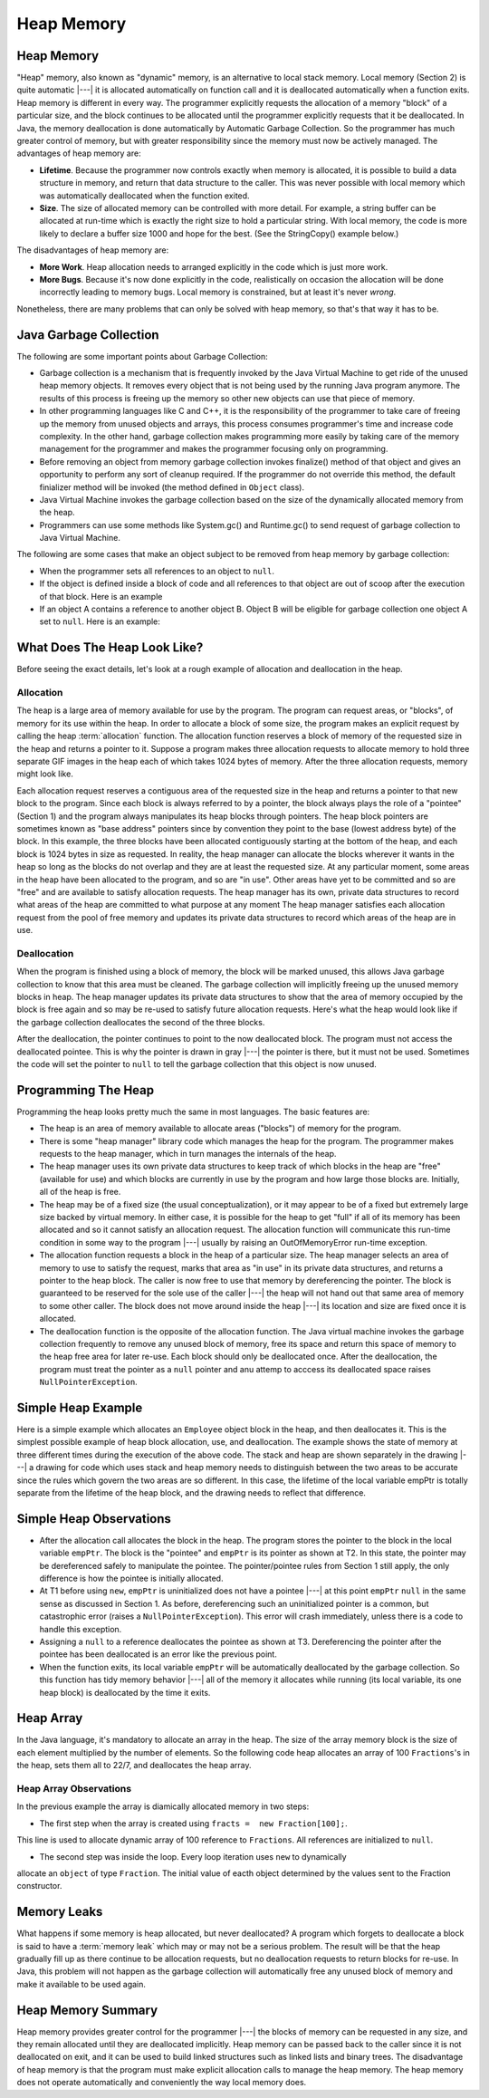 .. This file is part of the OpenDSA eTextbook project. See
.. http://algoviz.org/OpenDSA for more details.
.. Copyright (c) 2012-2016 by the OpenDSA Project Contributors, and
.. distributed under an MIT open source license.

.. avmetadata::
   :author: Nick Parlante, Cliff Shaffer, Sally Hamouda and Mostafa Mohammed
   :requires: Local memory
   :satisfies: Heap Memory
   :topic: Pointers

   .. odsascript:: AV/PointersSushma/LocalHeapaloc.css
   .. odsascript:: AV/PointersSushma/LocalHeapdealoc.css
   .. odsascript:: AV/PointersSushma/LocalHeapintptr42.css
   .. odsascript:: AV/PointersSushma/garbageDisposalCON.css


Heap Memory
===========

Heap Memory
-----------

"Heap" memory, also known as "dynamic" memory, is an alternative to
local stack memory.
Local memory (Section 2) is quite automatic |---| it is allocated
automatically on function call and it is deallocated automatically
when a function exits.
Heap memory is different in every way.
The programmer explicitly requests the allocation of a memory
"block" of a particular size, and the block continues to be allocated
until the programmer explicitly requests that it be deallocated. In Java, the
memory deallocation is done automatically by Automatic Garbage Collection.
So the programmer has much greater control of memory, but with greater
responsibility since the memory must now be actively managed.
The advantages of heap memory are:

* **Lifetime**. Because the programmer now controls exactly when memory
  is allocated, it is possible to build a data structure in memory, and return
  that data structure to the caller. This was never possible with local memory
  which was automatically deallocated when the function exited.

* **Size**. The size of allocated memory can be controlled with more
  detail. For example, a string buffer can be allocated at run-time
  which is exactly the right size to hold a particular string. With
  local memory, the code is more likely to declare a buffer size 1000
  and hope for the best. (See the StringCopy() example below.)

The disadvantages of heap memory are:

* **More Work**. Heap allocation needs to arranged explicitly in the
  code which is just more work.

* **More Bugs**. Because it's now done explicitly in the code,
  realistically on occasion the allocation will be done incorrectly
  leading to memory bugs. Local memory is constrained, but at least
  it's never *wrong*.

Nonetheless, there are many problems that can only be solved with heap
memory, so that's that way it has to be.

Java Garbage Collection
-----------------------
The following are some important points about Garbage Collection:

* Garbage collection is a mechanism that is frequently invoked by the
  Java Virtual Machine to get ride of the unused heap memory
  objects. It removes every object that is not being used by the
  running Java program anymore. The results of this process is freeing
  up the memory so other new objects can use that piece of memory.

* In other programming languages like C and C++, it is the
  responsibility of the programmer to take care of freeing up the
  memory from unused objects and arrays, this process consumes
  programmer's time and increase code complexity. In the other hand,
  garbage collection makes programming more easily by taking care of
  the memory management for the programmer and makes the programmer
  focusing only on programming.

* Before removing an object from memory garbage collection invokes
  finalize() method of that object and gives an opportunity to perform
  any sort of cleanup required. If the programmer do not override this
  method, the default finializer method will be invoked (the method
  defined in ``Object`` class).

* Java Virtual Machine invokes the garbage collection based on the
  size of the dynamically allocated memory from the heap.

* Programmers can use some methods like System.gc() and Runtime.gc()
  to send request of garbage collection to Java Virtual Machine.

The following are some cases that make an object subject to be removed from heap
memory by garbage collection:

* When the programmer sets all references to an object to ``null``.

* If the object is defined inside a block of code and all references
  to that object are out of scoop after the execution of that
  block. Here is an example

  .. codeinclude:: PointersBook/Scoop

* If an object A contains a reference to another object B. Object B
  will be eligible for garbage collection one object A set to
  ``null``. Here is an example:

.. codeinclude:: PointersBook/Date

.. inlineav:: garbageDisposalCON ss
   :output: show


What Does The Heap Look Like?
-----------------------------

Before seeing the exact details, let's look at a rough example of
allocation and deallocation in the heap.

Allocation
~~~~~~~~~~

The heap is a large area of memory available for use by the program.
The program can request areas, or "blocks", of memory for its use
within the heap.
In order to allocate a block of some size, the program makes an explicit request
by calling the heap :term:`allocation` function. The allocation function reserves
a block of memory of the requested size in the heap and returns a pointer to it.
Suppose a program makes three allocation requests to allocate memory to hold three
separate GIF images in the heap each of which takes 1024 bytes of memory. After
the three allocation requests, memory might look like.

.. odsafig:: Images/LocalHeapaloc.png
   :width: 400
   :align: center
   :capalign: justify
   :figwidth: 100%

.. inlineav:: LocalHeapaloc dgm

Each allocation request reserves a contiguous area of the requested size in the heap and
returns a pointer to that new block to the program. Since each block is always referred to
by a pointer, the block always plays the role of a "pointee" (Section 1) and the program
always manipulates its heap blocks through pointers. The heap block pointers are
sometimes known as "base address" pointers since by convention they point to the base
(lowest address byte) of the block.
In this example, the three blocks have been allocated contiguously starting at the bottom
of the heap, and each block is 1024 bytes in size as requested. In reality, the heap
manager can allocate the blocks wherever it wants in the heap so long as the blocks do
not overlap and they are at least the requested size. At any particular moment, some areas
in the heap have been allocated to the program, and so are "in use". Other areas have yet
to be committed and so are "free" and are available to satisfy allocation requests. The
heap manager has its own, private data structures to record what areas of the heap are
committed to what purpose at any moment  The heap manager satisfies each allocation
request from the pool of free memory and updates its private data structures to record
which areas of the heap are in use.

Deallocation
~~~~~~~~~~~~

When the program is finished using a block of memory, the block will be marked unused,
this allows Java garbage collection to know that this area must be cleaned. The
garbage collection will implicitly freeing up the unused memory blocks in heap.
The heap manager updates its private data structures to show that the area of memory
occupied by the block is free again and so may be re-used to satisfy future allocation
requests. Here's what the heap would look like if the garbage collection deallocates
the second of the three blocks.

.. odsafig:: Images/LocalHeapdealoc.png
   :width: 300
   :align: center
   :capalign: justify
   :figwidth: 100%

.. inlineav:: LocalHeapdealoc dgm




After the deallocation, the pointer continues to point to the now deallocated block. The
program must not access the deallocated pointee. This is why the pointer is drawn in gray
|---| the pointer is there, but it must not be used. Sometimes the code will set
the pointer to ``null`` to tell the garbage collection that this object is now unused.


Programming The Heap
--------------------

Programming the heap looks pretty much the same in most languages. The basic features
are:

* The heap is an area of memory available to allocate areas ("blocks")
  of memory for the program.

* There is some "heap manager" library code which manages the heap for
  the program. The programmer makes requests to the heap manager,
  which in turn manages the internals of the heap.

* The heap manager uses its own private data structures to keep track
  of which blocks in the heap are "free" (available for use) and which
  blocks are currently in use by the program and how large those
  blocks are. Initially, all of the heap is free.

* The heap may be of a fixed size (the usual conceptualization), or it
  may appear to be of a fixed but extremely large size backed by
  virtual memory. In either case, it is possible for the heap to get
  "full" if all of its memory has been allocated and so it cannot
  satisfy an allocation request. The allocation function will
  communicate this run-time condition in some way to the program |---|
  usually by raising an OutOfMemoryError run-time exception.

* The allocation function requests a block in the heap of a particular
  size. The heap manager selects an area of memory to use to satisfy
  the request, marks that area as "in use" in its private data
  structures, and returns a pointer to the heap block. The caller is
  now free to use that memory by dereferencing the pointer. The block
  is guaranteed to be reserved for the sole use of the caller |---|
  the heap will not hand out that same area of memory to some other
  caller. The block does not move around inside the heap |---| its
  location and size are fixed once it is allocated.

* The deallocation function is the opposite of the allocation
  function. The Java virtual machine invokes the garbage collection frequently to
  remove any unused block of memory, free its space and return this space of memory
  to the heap free area for later re-use. Each block should only be deallocated once.
  After the deallocation, the program must treat the pointer as a ``null`` pointer
  and anu attemp to acccess its deallocated space raises ``NullPointerException``.

Simple Heap Example
-------------------
Here is a simple example which allocates an ``Employee`` object block in the heap,
and then deallocates it.
This is the simplest possible example of heap block allocation, use, and deallocation.
The example shows the state of memory at three different times during the execution
of the above code. The stack and heap are shown separately in the drawing |---| a
drawing for code which uses stack and heap memory needs to distinguish between the
two areas to be accurate since the rules which govern the two areas are so different.
In this case, the lifetime of the local variable empPtr is totally separate from
the lifetime of the heap block, and the drawing needs to reflect that difference.

.. codeinclude:: PointersBook/SimpleHeapExampleT1

.. odsafig:: Images/LocalHeapintptrxxx.png
   :width: 300
   :align: center
   :capalign: justify
   :figwidth: 100%



.. codeinclude:: PointersBook/SimpleHeapExampleT2

.. odsafig:: Images/LocalHeapintptr42.png
   :width: 300
   :align: center
   :capalign: justify
   :figwidth: 100%


.. codeinclude:: PointersBook/SimpleHeapExampleT3

.. odsafig:: Images/LocalHeapintptr.png
   :width: 300
   :align: center
   :capalign: justify
   :figwidth: 100%

.. inlineav:: LocalHeapintptr42 ss
   :output: show

Simple Heap Observations
------------------------

* After the allocation call allocates the block in the heap. The
  program stores the pointer to the block in the local variable
  ``empPtr``. The block is the "pointee" and ``empPtr`` is its pointer
  as shown at T2. In this state, the pointer may be dereferenced
  safely to manipulate the pointee. The pointer/pointee rules from
  Section 1 still apply, the only difference is how the pointee is
  initially allocated.

* At T1 before using ``new``, ``empPtr`` is uninitialized
  does not have a pointee |---| at this point ``empPtr`` ``null`` in the
  same sense as discussed in Section 1. As before, dereferencing such
  an uninitialized pointer is a common, but catastrophic
  error (raises a ``NullPointerException``). This error will crash immediately,
  unless there is a code to handle this exception.

* Assigning a ``null`` to a reference deallocates the pointee as shown at
  T3. Dereferencing the pointer after the pointee has been deallocated
  is an error like the previous point.

* When the function exits, its local variable ``empPtr`` will be
  automatically deallocated by the garbage collection. So this function has tidy
  memory behavior |---| all of the memory it allocates while running (its local
  variable, its one heap block) is deallocated by the time it exits.


Heap Array
----------

In the Java language, it's mandatory to allocate an array in the heap. The size
of the array memory block is the size of each element multiplied by the number of
elements. So the following code heap allocates an array of 100
``Fractions``'s in the heap, sets them all to 22/7, and deallocates the heap array.

.. codeinclude:: PointersBook/Fraction

Heap Array Observations
~~~~~~~~~~~~~~~~~~~~~~~

In the previous example the array is diamically allocated memory in two steps:

* The first step when the array is created using ``fracts =  new Fraction[100];``.
This line is used to allocate dynamic array of 100 reference to ``Fractions``. All
references are initialized to ``null``.

* The second step was inside the loop. Every loop iteration uses ``new`` to dynamically
allocate an ``object`` of type ``Fraction``. The initial value of eacth object determined
by the values sent to the Fraction constructor.


Memory Leaks
------------

What happens if some memory is heap allocated, but never deallocated?
A program which forgets to deallocate a block is said to have a
:term:`memory leak` which may or may not be a serious problem.
The result will be that the heap gradually fill up as there
continue to be allocation requests, but no deallocation requests to
return blocks for re-use. In Java, this problem will not happen as the garbage collection
will automatically free any unused block of memory and make it available to be used again.


Heap Memory Summary
-------------------

Heap memory provides greater control for the programmer |---| the
blocks of memory can be requested in any size, and they remain
allocated until they are deallocated implicitly.
Heap memory can be passed back to the caller since it is not deallocated on exit, and it
can be used to build linked structures such as linked lists and binary trees. The
disadvantage of heap memory is that  the program must make explicit allocation
calls to manage the heap memory. The heap memory does not operate automatically
and conveniently the way local memory does.

.. odsascript:: AV/PointersSushma/LocalHeapaloc.js
.. odsascript:: AV/PointersSushma/LocalHeapdealoc.js
.. odsascript:: AV/PointersSushma/LocalHeapintptr42.js
.. odsascript:: AV/PointersSushma/garbageDisposalCON.js
